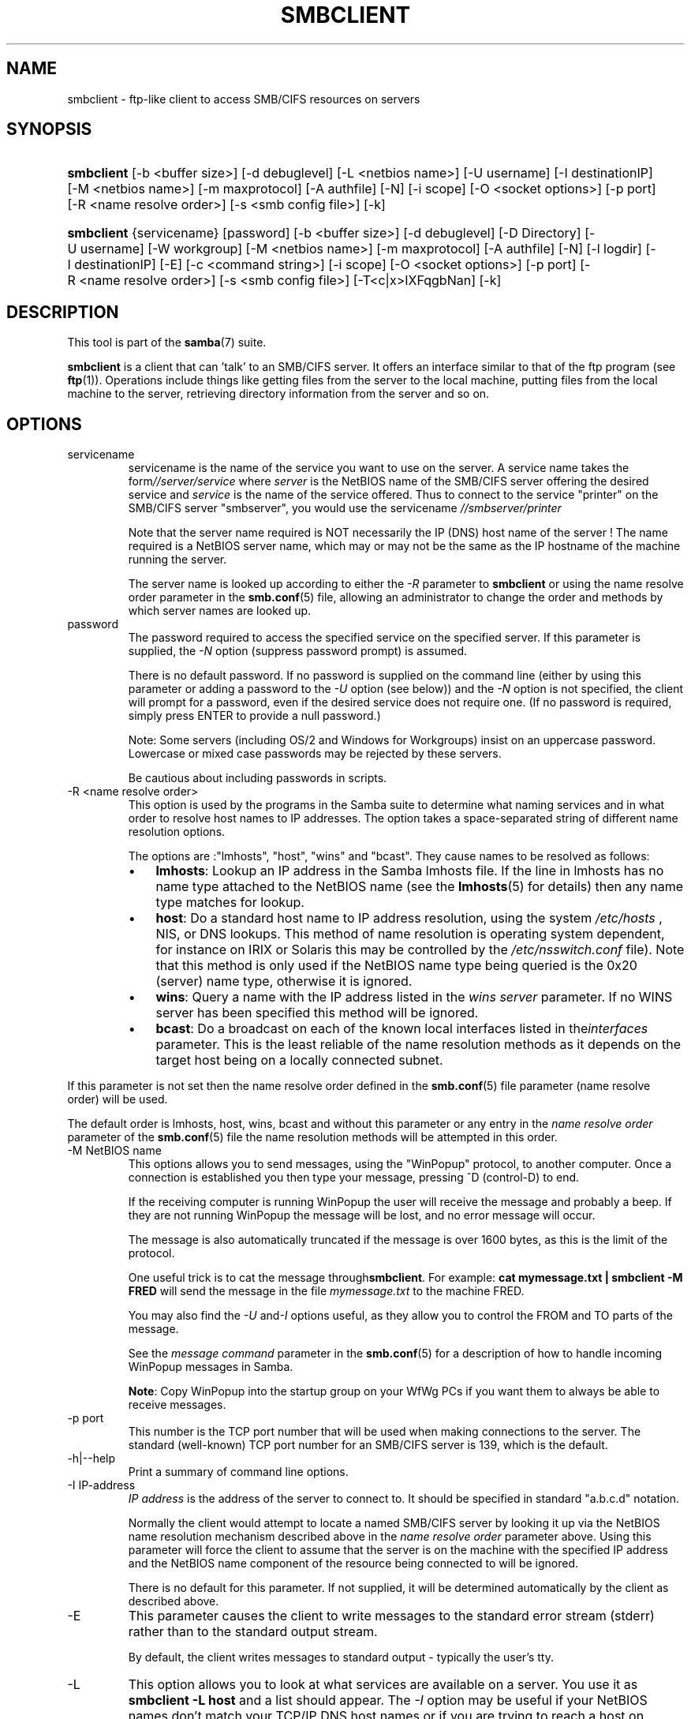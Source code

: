 .\"Generated by db2man.xsl. Don't modify this, modify the source.
.de Sh \" Subsection
.br
.if t .Sp
.ne 5
.PP
\fB\\$1\fR
.PP
..
.de Sp \" Vertical space (when we can't use .PP)
.if t .sp .5v
.if n .sp
..
.de Ip \" List item
.br
.ie \\n(.$>=3 .ne \\$3
.el .ne 3
.IP "\\$1" \\$2
..
.TH "SMBCLIENT" 1 "" "" ""
.SH NAME
smbclient \- ftp-like client to access SMB/CIFS resources on servers
.SH "SYNOPSIS"
.ad l
.hy 0
.HP 10
\fBsmbclient\fR [\-b\ <buffer\ size>] [\-d\ debuglevel] [\-L\ <netbios\ name>] [\-U\ username] [\-I\ destinationIP] [\-M\ <netbios\ name>] [\-m\ maxprotocol] [\-A\ authfile] [\-N] [\-i\ scope] [\-O\ <socket\ options>] [\-p\ port] [\-R\ <name\ resolve\ order>] [\-s\ <smb\ config\ file>] [\-k]
.ad
.hy
.ad l
.hy 0
.HP 10
\fBsmbclient\fR {servicename} [password] [\-b\ <buffer\ size>] [\-d\ debuglevel] [\-D\ Directory] [\-U\ username] [\-W\ workgroup] [\-M\ <netbios\ name>] [\-m\ maxprotocol] [\-A\ authfile] [\-N] [\-l\ logdir] [\-I\ destinationIP] [\-E] [\-c\ <command\ string>] [\-i\ scope] [\-O\ <socket\ options>] [\-p\ port] [\-R\ <name\ resolve\ order>] [\-s\ <smb\ config\ file>] [\-T<c|x>IXFqgbNan] [\-k]
.ad
.hy

.SH "DESCRIPTION"

.PP
This tool is part of the \fBsamba\fR(7) suite\&.

.PP
\fBsmbclient\fR is a client that can 'talk' to an SMB/CIFS server\&. It offers an interface similar to that of the ftp program (see \fBftp\fR(1))\&. Operations include things like getting files from the server to the local machine, putting files from the local machine to the server, retrieving directory information from the server and so on\&.

.SH "OPTIONS"

.TP
servicename
servicename is the name of the service you want to use on the server\&. A service name takes the form\fI//server/service\fR where \fIserver \fR is the NetBIOS name of the SMB/CIFS server offering the desired service and \fIservice\fR is the name of the service offered\&. Thus to connect to the service "printer" on the SMB/CIFS server "smbserver", you would use the servicename \fI//smbserver/printer \fR

Note that the server name required is NOT necessarily the IP (DNS) host name of the server ! The name required is a NetBIOS server name, which may or may not be the same as the IP hostname of the machine running the server\&.

The server name is looked up according to either the \fI\-R\fR parameter to \fBsmbclient\fR or using the name resolve order parameter in the \fBsmb\&.conf\fR(5) file, allowing an administrator to change the order and methods by which server names are looked up\&.

.TP
password
The password required to access the specified service on the specified server\&. If this parameter is supplied, the \fI\-N\fR option (suppress password prompt) is assumed\&.

There is no default password\&. If no password is supplied on the command line (either by using this parameter or adding a password to the \fI\-U\fR option (see below)) and the \fI\-N\fR option is not specified, the client will prompt for a password, even if the desired service does not require one\&. (If no password is required, simply press ENTER to provide a null password\&.)

Note: Some servers (including OS/2 and Windows for Workgroups) insist on an uppercase password\&. Lowercase or mixed case passwords may be rejected by these servers\&.

Be cautious about including passwords in scripts\&.

.TP
\-R <name resolve order>
This option is used by the programs in the Samba suite to determine what naming services and in what order to resolve host names to IP addresses\&. The option takes a space\-separated string of different name resolution options\&.

The options are :"lmhosts", "host", "wins" and "bcast"\&. They cause names to be resolved as follows:


.RS
.TP 3
\(bu
\fBlmhosts\fR: Lookup an IP address in the Samba lmhosts file\&. If the line in lmhosts has no name type attached to the NetBIOS name (see the \fBlmhosts\fR(5) for details) then any name type matches for lookup\&.
.TP
\(bu
\fBhost\fR: Do a standard host name to IP address resolution, using the system \fI/etc/hosts \fR, NIS, or DNS lookups\&. This method of name resolution is operating system dependent, for instance on IRIX or Solaris this may be controlled by the \fI/etc/nsswitch\&.conf\fR file)\&. Note that this method is only used if the NetBIOS name type being queried is the 0x20 (server) name type, otherwise it is ignored\&.
.TP
\(bu
\fBwins\fR: Query a name with the IP address listed in the \fIwins server\fR parameter\&. If no WINS server has been specified this method will be ignored\&.
.TP
\(bu
\fBbcast\fR: Do a broadcast on each of the known local interfaces listed in the\fIinterfaces\fR parameter\&. This is the least reliable of the name resolution methods as it depends on the target host being on a locally connected subnet\&.
.LP
.RE
If this parameter is not set then the name resolve order defined in the \fBsmb\&.conf\fR(5) file parameter (name resolve order) will be used\&.

The default order is lmhosts, host, wins, bcast and without this parameter or any entry in the \fIname resolve order \fR parameter of the \fBsmb\&.conf\fR(5) file the name resolution methods will be attempted in this order\&.

.TP
\-M NetBIOS name
This options allows you to send messages, using the "WinPopup" protocol, to another computer\&. Once a connection is established you then type your message, pressing ^D (control\-D) to end\&.

If the receiving computer is running WinPopup the user will receive the message and probably a beep\&. If they are not running WinPopup the message will be lost, and no error message will occur\&.

The message is also automatically truncated if the message is over 1600 bytes, as this is the limit of the protocol\&.

One useful trick is to cat the message through\fBsmbclient\fR\&. For example: \fB cat mymessage\&.txt | smbclient \-M FRED \fR will send the message in the file \fImymessage\&.txt\fR to the machine FRED\&.

You may also find the \fI\-U\fR and\fI\-I\fR options useful, as they allow you to control the FROM and TO parts of the message\&.

See the \fImessage command\fR parameter in the \fBsmb\&.conf\fR(5) for a description of how to handle incoming WinPopup messages in Samba\&.

\fBNote\fR: Copy WinPopup into the startup group on your WfWg PCs if you want them to always be able to receive messages\&.

.TP
\-p port
This number is the TCP port number that will be used when making connections to the server\&. The standard (well\-known) TCP port number for an SMB/CIFS server is 139, which is the default\&.

.TP
\-h|\-\-help
Print a summary of command line options\&.

.TP
\-I IP\-address
\fIIP address\fR is the address of the server to connect to\&. It should be specified in standard "a\&.b\&.c\&.d" notation\&.

Normally the client would attempt to locate a named SMB/CIFS server by looking it up via the NetBIOS name resolution mechanism described above in the \fIname resolve order\fR parameter above\&. Using this parameter will force the client to assume that the server is on the machine with the specified IP address and the NetBIOS name component of the resource being connected to will be ignored\&.

There is no default for this parameter\&. If not supplied, it will be determined automatically by the client as described above\&.

.TP
\-E
This parameter causes the client to write messages to the standard error stream (stderr) rather than to the standard output stream\&.

By default, the client writes messages to standard output \- typically the user's tty\&.

.TP
\-L
This option allows you to look at what services are available on a server\&. You use it as \fBsmbclient \-L host\fR and a list should appear\&. The \fI\-I \fR option may be useful if your NetBIOS names don't match your TCP/IP DNS host names or if you are trying to reach a host on another network\&.

.TP
\-t terminal code
This option tells \fBsmbclient\fR how to interpret filenames coming from the remote server\&. Usually Asian language multibyte UNIX implementations use different character sets than SMB/CIFS servers (\fBEUC\fR instead of \fB SJIS\fR for example)\&. Setting this parameter will let\fBsmbclient\fR convert between the UNIX filenames and the SMB filenames correctly\&. This option has not been seriously tested and may have some problems\&.

The terminal codes include CWsjis, CWeuc, CWjis7, CWjis8, CWjunet, CWhex, CWcap\&. This is not a complete list, check the Samba source code for the complete list\&.

.TP
\-b buffersize
This option changes the transmit/send buffer size when getting or putting a file from/to the server\&. The default is 65520 bytes\&. Setting this value smaller (to 1200 bytes) has been observed to speed up file transfers to and from a Win9x server\&.

.TP
\-V
Prints the program version number\&.

.TP
\-s <configuration file>
The file specified contains the configuration details required by the server\&. The information in this file includes server\-specific information such as what printcap file to use, as well as descriptions of all the services that the server is to provide\&. See \fIsmb\&.conf\fR for more information\&. The default configuration file name is determined at compile time\&.

.TP
\-d|\-\-debug=debuglevel
\fIdebuglevel\fR is an integer from 0 to 10\&. The default value if this parameter is not specified is zero\&.

The higher this value, the more detail will be logged to the log files about the activities of the server\&. At level 0, only critical errors and serious warnings will be logged\&. Level 1 is a reasonable level for day\-to\-day running \- it generates a small amount of information about operations carried out\&.

Levels above 1 will generate considerable amounts of log data, and should only be used when investigating a problem\&. Levels above 3 are designed for use only by developers and generate HUGE amounts of log data, most of which is extremely cryptic\&.

Note that specifying this parameter here will override the log level parameter in the \fIsmb\&.conf\fR file\&.

.TP
\-l|\-\-logfile=logdirectory
Base directory name for log/debug files\&. The extension \fB"\&.progname"\fR will be appended (e\&.g\&. log\&.smbclient, log\&.smbd, etc\&.\&.\&.)\&. The log file is never removed by the client\&.

.TP
\-N
If specified, this parameter suppresses the normal password prompt from the client to the user\&. This is useful when accessing a service that does not require a password\&.

Unless a password is specified on the command line or this parameter is specified, the client will request a password\&.

.TP
\-k
Try to authenticate with kerberos\&. Only useful in an Active Directory environment\&.

.TP
\-A|\-\-authfile=filename
This option allows you to specify a file from which to read the username and password used in the connection\&. The format of the file is


.nf

username = <value>
password = <value>
domain   = <value>
.fi


Make certain that the permissions on the file restrict access from unwanted users\&.

.TP
\-U|\-\-user=username[%password]
Sets the SMB username or username and password\&.

If %password is not specified, the user will be prompted\&. The client will first check the \fBUSER\fR environment variable, then the \fBLOGNAME\fR variable and if either exists, the string is uppercased\&. If these environmental variables are not found, the username \fBGUEST\fR is used\&.

A third option is to use a credentials file which contains the plaintext of the username and password\&. This option is mainly provided for scripts where the admin does not wish to pass the credentials on the command line or via environment variables\&. If this method is used, make certain that the permissions on the file restrict access from unwanted users\&. See the \fI\-A\fR for more details\&.

Be cautious about including passwords in scripts\&. Also, on many systems the command line of a running process may be seen via the \fBps\fR command\&. To be safe always allow \fBrpcclient\fR to prompt for a password and type it in directly\&.

.TP
\-n <primary NetBIOS name>
This option allows you to override the NetBIOS name that Samba uses for itself\&. This is identical to setting the netbios name parameter in the \fIsmb\&.conf\fR file\&. However, a command line setting will take precedence over settings in \fIsmb\&.conf\fR\&.

.TP
\-i <scope>
This specifies a NetBIOS scope that \fBnmblookup\fR will use to communicate with when generating NetBIOS names\&. For details on the use of NetBIOS scopes, see rfc1001\&.txt and rfc1002\&.txt\&. NetBIOS scopes are \fBvery\fR rarely used, only set this parameter if you are the system administrator in charge of all the NetBIOS systems you communicate with\&.

.TP
\-W|\-\-workgroup=domain
Set the SMB domain of the username\&. This overrides the default domain which is the domain defined in smb\&.conf\&. If the domain specified is the same as the servers NetBIOS name, it causes the client to log on using the servers local SAM (as opposed to the Domain SAM)\&.

.TP
\-O socket options
TCP socket options to set on the client socket\&. See the socket options parameter in the \fIsmb\&.conf\fR manual page for the list of valid options\&.

.TP
\-T tar options
smbclient may be used to create \fBtar(1) \fR compatible backups of all the files on an SMB/CIFS share\&. The secondary tar flags that can be given to this option are :


.RS
.TP 3
\(bu
\fIc\fR \- Create a tar file on UNIX\&. Must be followed by the name of a tar file, tape device or "\-" for standard output\&. If using standard output you must turn the log level to its lowest value \-d0 to avoid corrupting your tar file\&. This flag is mutually exclusive with the\fIx\fR flag\&.
.TP
\(bu
\fIx\fR \- Extract (restore) a local tar file back to a share\&. Unless the \-D option is given, the tar files will be restored from the top level of the share\&. Must be followed by the name of the tar file, device or "\-" for standard input\&. Mutually exclusive with the \fIc\fR flag\&. Restored files have their creation times (mtime) set to the date saved in the tar file\&. Directories currently do not get their creation dates restored properly\&.
.TP
\(bu
\fII\fR \- Include files and directories\&. Is the default behavior when filenames are specified above\&. Causes tar files to be included in an extract or create (and therefore everything else to be excluded)\&. See example below\&. Filename globbing works in one of two ways\&. See r below\&.
.TP
\(bu
\fIX\fR \- Exclude files and directories\&. Causes tar files to be excluded from an extract or create\&. See example below\&. Filename globbing works in one of two ways now\&. See \fIr\fR below\&.
.TP
\(bu
\fIb\fR \- Blocksize\&. Must be followed by a valid (greater than zero) blocksize\&. Causes tar file to be written out in blocksize*TBLOCK (usually 512 byte) blocks\&.
.TP
\(bu
\fIg\fR \- Incremental\&. Only back up files that have the archive bit set\&. Useful only with the\fIc\fR flag\&.
.TP
\(bu
\fIq\fR \- Quiet\&. Keeps tar from printing diagnostics as it works\&. This is the same as tarmode quiet\&.
.TP
\(bu
\fIr\fR \- Regular expression include or exclude\&. Uses regular expression matching for excluding or excluding files if compiled with HAVE_REGEX_H\&. However this mode can be very slow\&. If not compiled with HAVE_REGEX_H, does a limited wildcard match on '*' and '?'\&.
.TP
\(bu
\fIN\fR \- Newer than\&. Must be followed by the name of a file whose date is compared against files found on the share during a create\&. Only files newer than the file specified are backed up to the tar file\&. Useful only with the\fIc\fR flag\&.
.TP
\(bu
\fIa\fR \- Set archive bit\&. Causes the archive bit to be reset when a file is backed up\&. Useful with the\fIg\fR and \fIc\fR flags\&.
.LP
.RE
\fBTar Long File Names\fR

\fBsmbclient\fR's tar option now supports long file names both on backup and restore\&. However, the full path name of the file must be less than 1024 bytes\&. Also, when a tar archive is created, \fBsmbclient\fR's tar option places all files in the archive with relative names, not absolute names\&.

\fBTar Filenames\fR

All file names can be given as DOS path names (with '\\\\' as the component separator) or as UNIX path names (with '/' as the component separator)\&.

\fBExamples\fR

Restore from tar file \fIbackup\&.tar\fR into myshare on mypc (no password on share)\&.

\fBsmbclient //mypc/yshare "" \-N \-Tx backup\&.tar \fR

Restore everything except \fIusers/docs\fR 

\fBsmbclient //mypc/myshare "" \-N \-TXx backup\&.tar users/docs\fR

Create a tar file of the files beneath \fI users/docs\fR\&.

\fBsmbclient //mypc/myshare "" \-N \-Tc backup\&.tar users/docs \fR

Create the same tar file as above, but now use a DOS path name\&.

\fBsmbclient //mypc/myshare "" \-N \-tc backup\&.tar users\\edocs \fR

Create a tar file of all the files and directories in the share\&.

\fBsmbclient //mypc/myshare "" \-N \-Tc backup\&.tar * \fR

.TP
\-D initial directory
Change to initial directory before starting\&. Probably only of any use with the tar \-T option\&.

.TP
\-c command string
command string is a semicolon\-separated list of commands to be executed instead of prompting from stdin\&. \fI \-N\fR is implied by \fI\-c\fR\&.

This is particularly useful in scripts and for printing stdin to the server, e\&.g\&. \fB\-c 'print \-'\fR\&.

.SH "OPERATIONS"

.PP
Once the client is running, the user is presented with a prompt :

.PP
smb:\\>

.PP
The backslash ("\\\\") indicates the current working directory on the server, and will change if the current working directory is changed\&.

.PP
The prompt indicates that the client is ready and waiting to carry out a user command\&. Each command is a single word, optionally followed by parameters specific to that command\&. Command and parameters are space\-delimited unless these notes specifically state otherwise\&. All commands are case\-insensitive\&. Parameters to commands may or may not be case sensitive, depending on the command\&.

.PP
You can specify file names which have spaces in them by quoting the name with double quotes, for example "a long file name"\&.

.PP
Parameters shown in square brackets (e\&.g\&., "[parameter]") are optional\&. If not given, the command will use suitable defaults\&. Parameters shown in angle brackets (e\&.g\&., "<parameter>") are required\&.

.PP
Note that all commands operating on the server are actually performed by issuing a request to the server\&. Thus the behavior may vary from server to server, depending on how the server was implemented\&.

.PP
The commands available are given here in alphabetical order\&.

.TP
? [command]
If \fIcommand\fR is specified, the ? command will display a brief informative message about the specified command\&. If no command is specified, a list of available commands will be displayed\&.

.TP
! [shell command]
If \fIshell command\fR is specified, the ! command will execute a shell locally and run the specified shell command\&. If no command is specified, a local shell will be run\&.

.TP
altname file
The client will request that the server return the "alternate" name (the 8\&.3 name) for a file or directory\&.

.TP
case_sensitive
Toggles the setting of the flag in SMB packets that tells the server to treat filenames as case sensitive\&. Set to OFF by default (tells file server to treat filenames as case insensitive)\&. Only currently affects Samba 3\&.0\&.5 and above file servers with the case sensitive parameter set to auto in the smb\&.conf\&.

.TP
cancel jobid0 [jobid1] \&.\&.\&. [jobidN]
The client will request that the server cancel the printjobs identified by the given numeric print job ids\&.

.TP
chmod file mode in octal
This command depends on the server supporting the CIFS UNIX extensions and will fail if the server does not\&. The client requests that the server change the UNIX permissions to the given octal mode, in standard UNIX format\&.

.TP
chown file uid gid
This command depends on the server supporting the CIFS UNIX extensions and will fail if the server does not\&. The client requests that the server change the UNIX user and group ownership to the given decimal values\&. Note there is currently no way to remotely look up the UNIX uid and gid values for a given name\&. This may be addressed in future versions of the CIFS UNIX extensions\&.

.TP
cd [directory name]
If "directory name" is specified, the current working directory on the server will be changed to the directory specified\&. This operation will fail if for any reason the specified directory is inaccessible\&.

If no directory name is specified, the current working directory on the server will be reported\&.

.TP
del <mask>
The client will request that the server attempt to delete all files matching \fImask\fR from the current working directory on the server\&.

.TP
dir <mask>
A list of the files matching \fImask\fR in the current working directory on the server will be retrieved from the server and displayed\&.

.TP
exit
Terminate the connection with the server and exit from the program\&.

.TP
get <remote file name> [local file name]
Copy the file called \fIremote file name\fR from the server to the machine running the client\&. If specified, name the local copy \fIlocal file name\fR\&. Note that all transfers in\fBsmbclient\fR are binary\&. See also the lowercase command\&.

.TP
help [command]
See the ? command above\&.

.TP
lcd [directory name]
If \fIdirectory name\fR is specified, the current working directory on the local machine will be changed to the directory specified\&. This operation will fail if for any reason the specified directory is inaccessible\&.

If no directory name is specified, the name of the current working directory on the local machine will be reported\&.

.TP
link target linkname
This command depends on the server supporting the CIFS UNIX extensions and will fail if the server does not\&. The client requests that the server create a hard link between the linkname and target files\&. The linkname file must not exist\&.

.TP
lowercase
Toggle lowercasing of filenames for the get and mget commands\&.

When lowercasing is toggled ON, local filenames are converted to lowercase when using the get and mget commands\&. This is often useful when copying (say) MSDOS files from a server, because lowercase filenames are the norm on UNIX systems\&.

.TP
ls <mask>
See the dir command above\&.

.TP
mask <mask>
This command allows the user to set up a mask which will be used during recursive operation of the mget and mput commands\&.

The masks specified to the mget and mput commands act as filters for directories rather than files when recursion is toggled ON\&.

The mask specified with the mask command is necessary to filter files within those directories\&. For example, if the mask specified in an mget command is "source*" and the mask specified with the mask command is "*\&.c" and recursion is toggled ON, the mget command will retrieve all files matching "*\&.c" in all directories below and including all directories matching "source*" in the current working directory\&.

Note that the value for mask defaults to blank (equivalent to "*") and remains so until the mask command is used to change it\&. It retains the most recently specified value indefinitely\&. To avoid unexpected results it would be wise to change the value of mask back to "*" after using the mget or mput commands\&.

.TP
md <directory name>
See the mkdir command\&.

.TP
mget <mask>
Copy all files matching \fImask\fR from the server to the machine running the client\&.

Note that \fImask\fR is interpreted differently during recursive operation and non\-recursive operation \- refer to the recurse and mask commands for more information\&. Note that all transfers in\fBsmbclient\fR are binary\&. See also the lowercase command\&.

.TP
mkdir <directory name>
Create a new directory on the server (user access privileges permitting) with the specified name\&.

.TP
mput <mask>
Copy all files matching \fImask\fR in the current working directory on the local machine to the current working directory on the server\&.

Note that \fImask\fR is interpreted differently during recursive operation and non\-recursive operation \- refer to the recurse and mask commands for more information\&. Note that all transfers in \fBsmbclient\fR are binary\&.

.TP
print <file name>
Print the specified file from the local machine through a printable service on the server\&.

See also the printmode command\&.

.TP
printmode <graphics or text>
Set the print mode to suit either binary data (such as graphical information) or text\&. Subsequent print commands will use the currently set print mode\&.

.TP
prompt
Toggle prompting for filenames during operation of the mget and mput commands\&.

When toggled ON, the user will be prompted to confirm the transfer of each file during these commands\&. When toggled OFF, all specified files will be transferred without prompting\&.

.TP
put <local file name> [remote file name]
Copy the file called \fIlocal file name\fR from the machine running the client to the server\&. If specified, name the remote copy \fIremote file name\fR\&. Note that all transfers in \fBsmbclient\fR are binary\&. See also the lowercase command\&.

.TP
queue
Displays the print queue, showing the job id, name, size and current status\&.

.TP
quit
See the exit command\&.

.TP
rd <directory name>
See the rmdir command\&.

.TP
recurse
Toggle directory recursion for the commands mget and mput\&.

When toggled ON, these commands will process all directories in the source directory (i\&.e\&., the directory they are copying from ) and will recurse into any that match the mask specified to the command\&. Only files that match the mask specified using the mask command will be retrieved\&. See also the mask command\&.

When recursion is toggled OFF, only files from the current working directory on the source machine that match the mask specified to the mget or mput commands will be copied, and any mask specified using the mask command will be ignored\&.

.TP
rm <mask>
Remove all files matching \fImask\fR from the current working directory on the server\&.

.TP
rmdir <directory name>
Remove the specified directory (user access privileges permitting) from the server\&.

.TP
setmode <filename> <perm=[+|\\\-]rsha>
A version of the DOS attrib command to set file permissions\&. For example:

\fBsetmode myfile +r \fR

would make myfile read only\&.

.TP
stat file
This command depends on the server supporting the CIFS UNIX extensions and will fail if the server does not\&. The client requests the UNIX basic info level and prints out the same info that the Linux stat command would about the file\&. This includes the size, blocks used on disk, file type, permissions, inode number, number of links and finally the three timestamps (access, modify and change)\&. If the file is a special file (symlink, character or block device, fifo or socket) then extra information may also be printed\&.

.TP
symlink target linkname
This command depends on the server supporting the CIFS UNIX extensions and will fail if the server does not\&. The client requests that the server create a symbolic hard link between the target and linkname files\&. The linkname file must not exist\&. Note that the server will not create a link to any path that lies outside the currently connected share\&. This is enforced by the Samba server\&.

.TP
tar <c|x>[IXbgNa]
Performs a tar operation \- see the \fI\-T \fR command line option above\&. Behavior may be affected by the tarmode command (see below)\&. Using g (incremental) and N (newer) will affect tarmode settings\&. Note that using the "\-" option with tar x may not work \- use the command line option instead\&.

.TP
blocksize <blocksize>
Blocksize\&. Must be followed by a valid (greater than zero) blocksize\&. Causes tar file to be written out in\fIblocksize\fR*TBLOCK (usually 512 byte) blocks\&.

.TP
tarmode <full|inc|reset|noreset>
Changes tar's behavior with regard to archive bits\&. In full mode, tar will back up everything regardless of the archive bit setting (this is the default mode)\&. In incremental mode, tar will only back up files with the archive bit set\&. In reset mode, tar will reset the archive bit on all files it backs up (implies read/write share)\&.

.SH "NOTES"

.PP
Some servers are fussy about the case of supplied usernames, passwords, share names (AKA service names) and machine names\&. If you fail to connect try giving all parameters in uppercase\&.

.PP
It is often necessary to use the \-n option when connecting to some types of servers\&. For example OS/2 LanManager insists on a valid NetBIOS name being used, so you need to supply a valid name that would be known to the server\&.

.PP
smbclient supports long file names where the server supports the LANMAN2 protocol or above\&.

.SH "ENVIRONMENT VARIABLES"

.PP
The variable \fBUSER\fR may contain the username of the person using the client\&. This information is used only if the protocol level is high enough to support session\-level passwords\&.

.PP
The variable \fBPASSWD\fR may contain the password of the person using the client\&. This information is used only if the protocol level is high enough to support session\-level passwords\&.

.PP
The variable \fBLIBSMB_PROG\fR may contain the path, executed with system(), which the client should connect to instead of connecting to a server\&. This functionality is primarily intended as a development aid, and works best when using a LMHOSTS file

.SH "INSTALLATION"

.PP
The location of the client program is a matter for individual system administrators\&. The following are thus suggestions only\&.

.PP
It is recommended that the smbclient software be installed in the \fI/usr/local/samba/bin/\fR or \fI /usr/samba/bin/\fR directory, this directory readable by all, writeable only by root\&. The client program itself should be executable by all\&. The client should \fBNOT\fR be setuid or setgid!

.PP
The client log files should be put in a directory readable and writeable only by the user\&.

.PP
To test the client, you will need to know the name of a running SMB/CIFS server\&. It is possible to run \fBsmbd\fR(8) as an ordinary user \- running that server as a daemon on a user\-accessible port (typically any port number over 1024) would provide a suitable test server\&.

.SH "DIAGNOSTICS"

.PP
Most diagnostics issued by the client are logged in a specified log file\&. The log file name is specified at compile time, but may be overridden on the command line\&.

.PP
The number and nature of diagnostics available depends on the debug level used by the client\&. If you have problems, set the debug level to 3 and peruse the log files\&.

.SH "VERSION"

.PP
This man page is correct for version 2\&.2 of the Samba suite\&.

.SH "AUTHOR"

.PP
The original Samba software and related utilities were created by Andrew Tridgell\&. Samba is now developed by the Samba Team as an Open Source project similar to the way the Linux kernel is developed\&.

.PP
The original Samba man pages were written by Karl Auer\&. The man page sources were converted to YODL format (another excellent piece of Open Source software, available at ftp://ftp\&.icce\&.rug\&.nl/pub/unix/) and updated for the Samba 2\&.0 release by Jeremy Allison\&. The conversion to DocBook for Samba 2\&.2 was done by Gerald Carter\&. The conversion to DocBook XML 4\&.2 for Samba 3\&.0 was done by Alexander Bokovoy\&.

